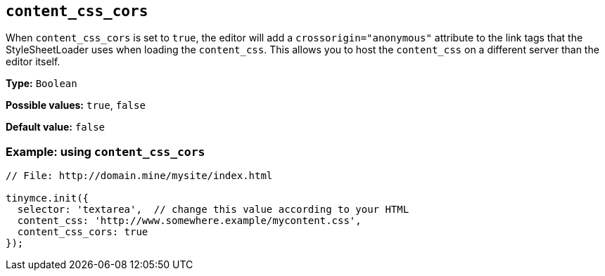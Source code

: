 [[content_css_cors]]
== `+content_css_cors+`

When `+content_css_cors+` is set to `+true+`, the editor will add a `+crossorigin="anonymous"+` attribute to the link tags that the StyleSheetLoader uses when loading the `+content_css+`. This allows you to host the `+content_css+` on a different server than the editor itself.

*Type:* `+Boolean+`

*Possible values:* `+true+`, `+false+`

*Default value:* `+false+`

=== Example: using `+content_css_cors+`

[source,js]
----
// File: http://domain.mine/mysite/index.html

tinymce.init({
  selector: 'textarea',  // change this value according to your HTML
  content_css: 'http://www.somewhere.example/mycontent.css',
  content_css_cors: true
});
----

